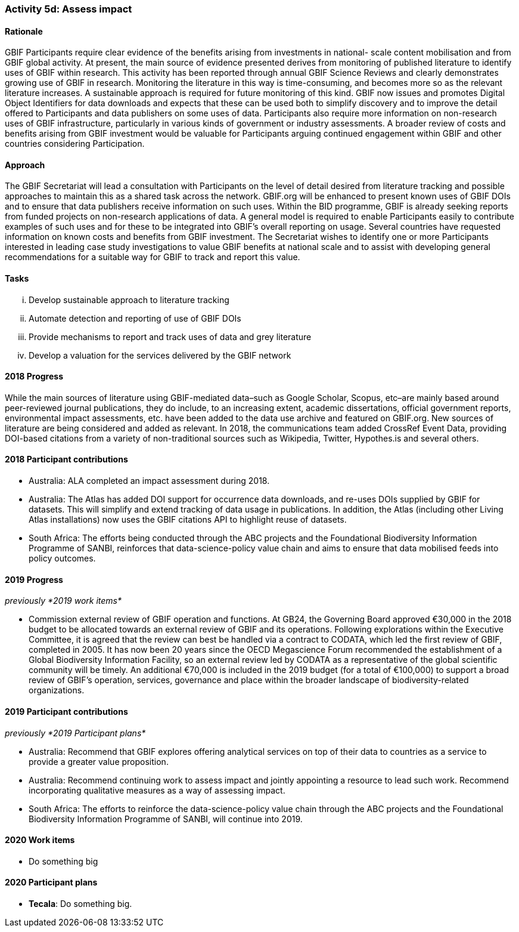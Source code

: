 === Activity 5d: Assess impact

==== Rationale

GBIF Participants require clear evidence of the benefits arising from investments in national- scale content mobilisation and from GBIF global activity. At present, the main source of evidence presented derives from monitoring of published literature to identify uses of GBIF within research. This activity has been reported through annual GBIF Science Reviews and clearly demonstrates growing use of GBIF in research. Monitoring the literature in this way is time-consuming, and becomes more so as the relevant literature increases. A sustainable approach is required for future monitoring of this kind. GBIF now issues and promotes Digital Object Identifiers for data downloads and expects that these can be used both to simplify discovery and to improve the detail offered to Participants and data publishers on some uses of data. Participants also require more information on non-research uses of GBIF infrastructure, particularly in various kinds of government or industry assessments. A broader review of costs and benefits arising from GBIF investment would be valuable for Participants arguing continued engagement within GBIF and other countries considering Participation.

==== Approach

The GBIF Secretariat will lead a consultation with Participants on the level of detail desired from literature tracking and possible approaches to maintain this as a shared task across the network. GBIF.org will be enhanced to present known uses of GBIF DOIs and to ensure that data publishers receive information on such uses. Within the BID programme, GBIF is already seeking reports from funded projects on non-research applications of data. A general model is required to enable Participants easily to contribute examples of such uses and for these to be integrated into GBIF’s overall reporting on usage. Several countries have requested information on known costs and benefits from GBIF investment. The Secretariat wishes to identify one or more Participants interested in leading case study investigations to value GBIF benefits at national scale and to assist with developing general recommendations for a suitable way for GBIF to track and report this value.

==== Tasks
[lowerroman]
. Develop sustainable approach to literature tracking
. Automate detection and reporting of use of GBIF DOIs
. Provide mechanisms to report and track uses of data and grey literature
. Develop a valuation for the services delivered by the GBIF network

==== 2018 Progress

While the main sources of literature using GBIF-mediated data–such as Google Scholar, Scopus, etc–are mainly based around peer-reviewed journal publications, they do include, to an increasing extent, academic dissertations, official government reports, environmental impact assessments, etc. have been added to the data use archive and featured on GBIF.org. New sources of literature are being considered and added as relevant. In 2018, the communications team added CrossRef Event Data, providing DOI-based citations from a variety of non-traditional sources such as Wikipedia, Twitter, Hypothes.is and several others.

==== 2018 Participant contributions

* Australia: ALA completed an impact assessment during 2018.
* Australia: The Atlas has added DOI support for occurrence data downloads, and re-uses DOIs supplied by GBIF for datasets. This will simplify and extend tracking of data usage in publications. In addition, the Atlas (including other Living Atlas installations) now uses the GBIF citations API to highlight reuse of datasets.
* South Africa: The efforts being conducted through the ABC projects and the Foundational Biodiversity Information Programme of SANBI, reinforces that data-science-policy value chain and aims to ensure that data mobilised feeds into policy outcomes.

==== 2019 Progress

_previously *2019 work items*_

* Commission external review of GBIF operation and functions. At GB24, the Governing Board approved €30,000 in the 2018 budget to be allocated towards an external review of GBIF and its operations. Following explorations within the Executive Committee, it is agreed that the review can best be handled via a contract to CODATA, which led the first review of GBIF, completed in 2005. It has now been 20 years since the OECD Megascience Forum recommended the establishment of a Global Biodiversity Information Facility, so an external review led by CODATA as a representative of the global scientific community will be timely. An additional €70,000 is included in the 2019 budget (for a total of €100,000) to support a broad review of GBIF’s operation, services, governance and place within the broader landscape of biodiversity-related organizations.

==== 2019 Participant contributions

_previously *2019 Participant plans*_

* Australia: Recommend that GBIF explores offering analytical services on top of their data to countries as a service to provide a greater value proposition.
* Australia: Recommend continuing work to assess impact and jointly appointing a resource to lead such work. Recommend incorporating qualitative measures as a way of assessing impact.
* South Africa: The efforts to reinforce the data-science-policy value chain through the ABC projects and the Foundational Biodiversity Information Programme of SANBI, will continue into 2019.

==== 2020 Work items

* Do something big

==== 2020 Participant plans

* *Tecala*: Do something big.
